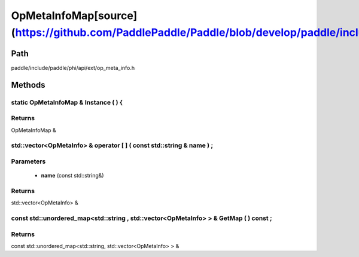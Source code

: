 .. _en_api_OpMetaInfoMap:

OpMetaInfoMap[source](https://github.com/PaddlePaddle/Paddle/blob/develop/paddle/include/paddle/phi/api/ext/op_meta_info.h)
-------------------------------

.. cpp:class:: OpMetaInfoMap


Path
:::::::::::::::::::::
paddle/include/paddle/phi/api/ext/op_meta_info.h

Methods
:::::::::::::::::::::

static OpMetaInfoMap & Instance ( ) {
'''''''''''



**Returns**
'''''''''''
OpMetaInfoMap &

std::vector<OpMetaInfo> & operator [ ] ( const std::string & name ) ;
'''''''''''


**Parameters**
'''''''''''
	- **name** (const std::string&)

**Returns**
'''''''''''
std::vector<OpMetaInfo> &

const std::unordered_map<std::string , std::vector<OpMetaInfo> > & GetMap ( ) const ;
'''''''''''



**Returns**
'''''''''''
const std::unordered_map<std::string, std::vector<OpMetaInfo> > &

